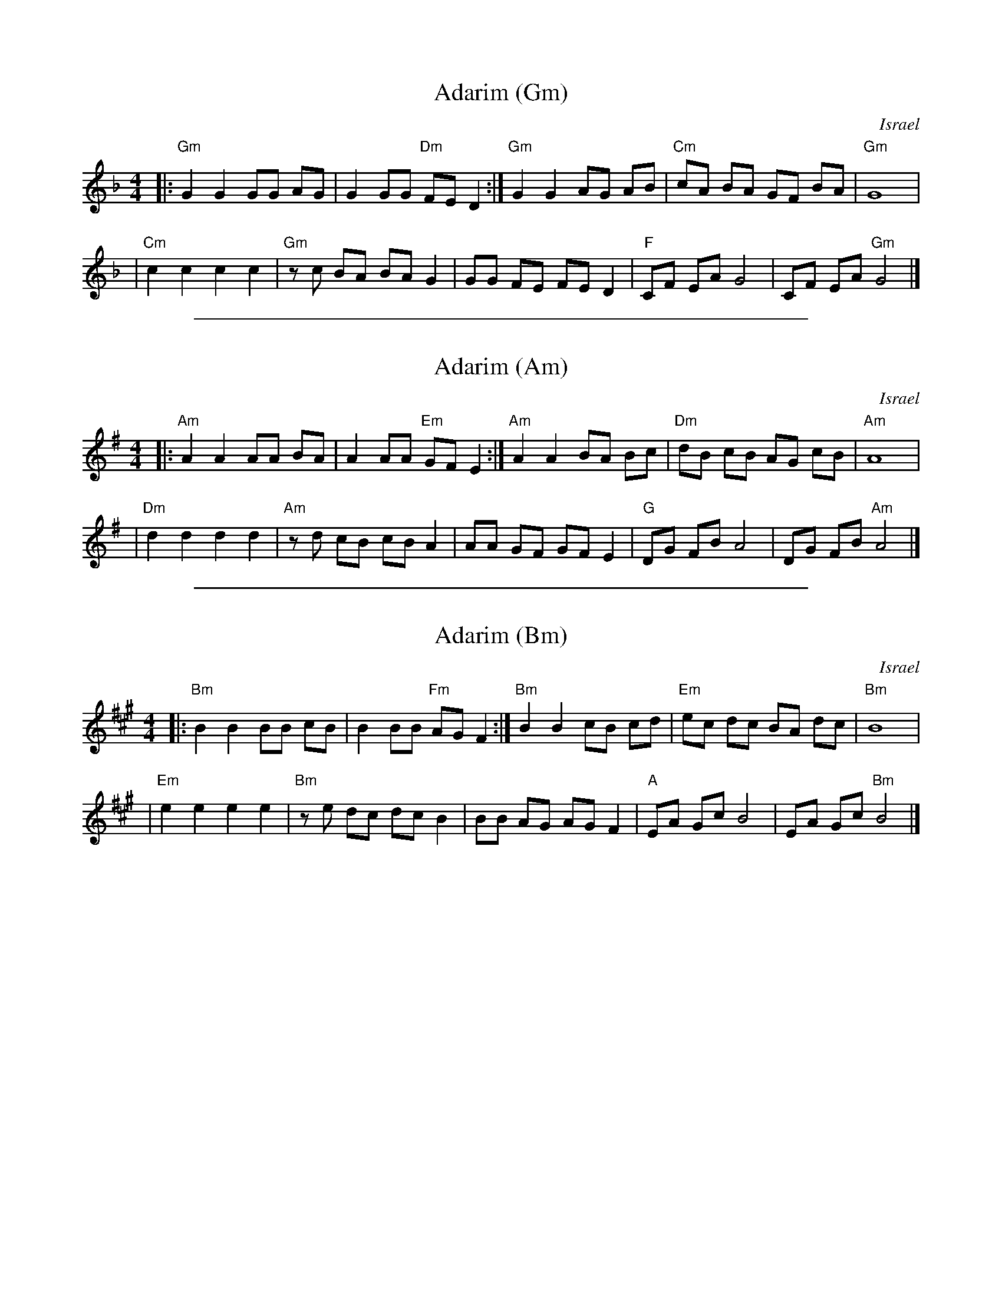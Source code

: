 
X: 1
T: Adarim (Gm)
O: Israel
%info: couple
M: 4/4
L: 1/8
K: Gdor
|: "Gm"G2 G2 GG AG | G2 GG "Dm"FE D2 :| "Gm"G2 G2 AG AB | "Cm"cA BA GF BA | "Gm"G8 |
| "Cm" c2 c2 c2 c2 | "Gm"zc BA BA G2 | GG FE FE D2 | "F"CF EA G4 | CF EA "Gm"G4 |]

%%sep 2 1 500

X: 2
T: Adarim (Am)
O: Israel
M: 4/4
L: 1/8
K: Ador
|: "Am"A2 A2 AA BA | A2 AA "Em"GF E2 :| "Am"A2 A2 BA Bc | "Dm"dB cB AG cB | "Am"A8 |
| "Dm" d2 d2 d2 d2 | "Am"zd cB cB A2 | AA GF GF E2 | "G"DG FB A4 | DG FB "Am"A4 |]

%%sep 2 1 500

X: 3
T: Adarim (Bm)
O: Israel
%info: couple
M: 4/4
L: 1/8
K: Bdor
|: "Bm"B2 B2 BB cB | B2 BB "Fm"AG F2 :| "Bm"B2 B2 cB cd | "Em"ec dc BA dc | "Bm"B8 |
| "Em" e2 e2 e2 e2 | "Bm"ze dc dc B2 | BB AG AG F2 | "A"EA Gc B4 | EA Gc "Bm"B4 |]
